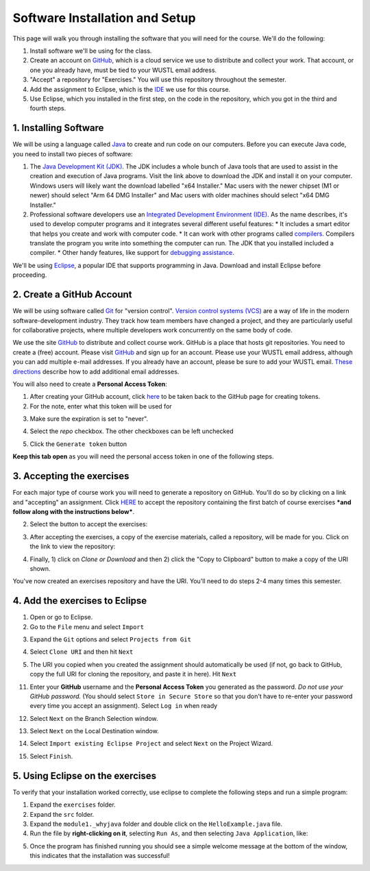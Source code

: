 =====================
Software Installation and Setup
=====================

This page will walk you through installing the software that you will need for the course. We'll do the following:

1. Install software we'll be using for the class.
2. Create  an account on `GitHub <https://github.com>`_, which is a cloud service we use to distribute and collect your work. That account, or one you already have, must be tied to your WUSTL email address.
3. "Accept" a repository for "Exercises." You will use this repository throughout the semester.
4. Add the assignment to Eclipse, which is the `IDE <https://eclipse.org>`_ we use for this course.
5. Use Eclipse, which you installed in the first step, on the code in the repository, which you got in the third and fourth steps.

1. Installing Software
=====================

We will be using a language called `Java <https://en.wikipedia.org/wiki/Java_(programming_language)>`_ to create and run code on our computers. Before you can execute Java code, you need to install two pieces of software:

1. The `Java Development Kit (JDK) <https://www.oracle.com/technetwork/java/javase/downloads/>`_. The JDK includes a whole bunch of Java tools that are used to assist in the creation and execution of Java programs. Visit the link above to download the JDK and install it on your computer. Windows users will likely want the download labelled "x64 Installer." Mac users with the newer chipset (M1 or newer) should select "Arm 64 DMG Installer" and Mac users with older machines should select "x64 DMG Installer." 
2. Professional software developers use an `Integrated Development Environment (IDE) <http://en.wikipedia.org/wiki/Integrated_development_environment>`_.  As the name describes, it's used to develop computer programs and it integrates several different useful features:
   * It includes a smart editor that helps you create and work with computer code.
   * It can work with other programs called `compilers <http://en.wikipedia.org/wiki/Compiler>`_. Compilers translate the program you write into something the computer can run.  The JDK that you installed included a compiler.
   * Other handy features, like support for `debugging assistance <http://en.wikipedia.org/wiki/Debugger>`_.
We'll be using `Eclipse <https://www.eclipse.org/downloads/>`_, a popular IDE that supports programming in Java. Download and install Eclipse before proceeding.

2. Create a GitHub Account
=====================

We will be using software called `Git <http://git-scm.com/>`_ for "version control".  `Version control systems (VCS) <https://en.wikipedia.org/wiki/Version_control>`_ are a way of life in the modern software-development industry.  They track how team members have changed a project, and they are particularly useful for collaborative projects, where multiple developers work concurrently on the same body of code.

We use the site `GitHub <https://github.com>`_ to distribute and collect course work.  GitHub is a place that hosts git repositories.  You need to create a (free) account.  Please visit `GitHub <https://github.com>`_ and sign up for an account.  Please use your WUSTL email address, although you can add multiple e-mail addresses.  If you already have an account, please be sure to add your WUSTL email. `These directions <https://help.github.com/en/github/setting-up-and-managing-your-github-user-account/adding-an-email-address-to-your-github-account>`_ describe how to add additional email addresses.

You will also need to create a **Personal Access Token**:

1. After creating your GitHub account, click `here <https://github.com/settings/tokens/new>`_ to be taken back to the GitHub page for creating tokens.
2. For the note, enter what this token will be used for

.. image:: resources/lab0/GHToken_4_Note.png

3. Make sure the expiration is set to "never". 

.. image:: resources/lab0/GHToken_7_expiration.png

4. Select the `repo` checkbox. The other checkboxes can be left unchecked

.. image:: resources/lab0/GHToken_5_repo.png

5. Click the ``Generate token`` button

.. image:: resources/lab0/GHToken_6_button.png

**Keep this tab open** as you will need the personal access token in one of the following steps.

3. Accepting the exercises
=====================

For each major type of course work you will need to generate a repository on GitHub.  You'll do so by clicking on a link and "accepting" an assignment.  Click `HERE <https://classroom.github.com/a/4Czvmxis>`_ to accept the repository containing the first batch of course exercises ***and follow along with the instructions below***.

2. Select the button to accept the exercises:

.. image:: resources/lab0/GHClassroom_2_AcceptAssignment.png

3. After accepting the exercises, a copy of the exercise materials, called a repository, will be made for you.  Click on the link to view the repository:

.. image:: resources/lab0/GHClassroom_3_AssignmentLink.png

4. Finally, 1) click on `Clone or Download` and then 2) click the  "Copy to Clipboard" button to make a copy of the URI shown.

.. image:: resources/lab0/GHClassroom_4_CloneLink.png

You've now created an exercises repository and have the URI.  You'll need to do steps 2-4 many times this semester.

4. Add the exercises to Eclipse
=====================

1. Open or go to Eclipse.
2. Go to the ``File`` menu and select ``Import``

.. image:: resources/lab0/EclipseImport_1_Import.png

3. Expand the ``Git`` options and select ``Projects from Git``

.. image:: resources/lab0/EclipseImport_2_ProjectsFromGit.png

4. Select ``Clone URI`` and then hit ``Next``

.. image:: resources/lab0/EclipseImport_3_CloneURI.png

5. The URI you copied when you created the assignment should automatically be used (if not, go back to GitHub, copy the full URI for cloning the repository, and paste it in here).  Hit ``Next``

.. image::  resources/lab0/EclipseImport_4_SourceRepo.png

11. Enter your **GitHub** username and the **Personal Access Token** you generated as the password.  *Do not use your GitHub password.* (You should select ``Store in Secure Store`` so that you don't have to re-enter your password every time you accept an assignment). Select ``Log in`` when ready

.. image:: resources/lab0/EclipseImport_5_Login.png

12. Select ``Next`` on the Branch Selection window.

.. image:: resources/lab0/EclipseImport_6_What.png

13. Select ``Next`` on the Local Destination window.

.. image:: resources/lab0/EclipseImport_7_Where.png

14. Select ``Import existing Eclipse Project`` and select ``Next`` on the Project Wizard.

.. image:: resources/lab0/EclipseImport_8_ExistingProject.png

15. Select ``Finish``.

.. image:: resources/lab0/EclipseImport_9_Finish.png

5. Using Eclipse on the exercises
=====================

To verify that your installation worked correctly, use eclipse to complete the following steps and run a simple program:

1. Expand the ``exercises`` folder.
2. Expand the ``src`` folder.
3. Expand the ``module1._whyjava`` folder and double click on the ``HelloExample.java`` file.

4. Run the file by **right-clicking on it**, selecting ``Run As``, and then selecting ``Java Application``, like:

.. image:: resources/lab0/Eclipse_Run.png

5. Once the program has finished running you should see a simple welcome message at the bottom of the window, this indicates that the installation was successful!

.. image:: resources/lab0/Eclipse_Print.png
